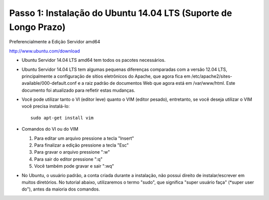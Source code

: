 Passo 1: Instalação do Ubuntu 14.04 LTS (Suporte de Longo Prazo)
------------------------------------------------------------------

Preferencialmente a Edição Servidor amd64

http://www.ubuntu.com/download

* Ubuntu Servidor 14.04 LTS amd64 tem todos os pacotes necessários.
* Ubuntu Servidor 14.04 LTS tem algumas pequenas diferenças comparadas com a versão 12.04 LTS, 
  principalmente a configuração de sítios eletrônicos do Apache, que agora fica em 
  /etc/apache2/sites-available/000-default.conf e a raiz padrão de documentos Web que agora está em /var/www/html. 
  Este documento foi atualizado para refletir estas mudanças.
* Você pode utilizar tanto o VI (editor leve) quanto o VIM (editor pesado), entretanto, se você deseja utilizar 
  o VIM você precisa instalá-lo::
  
    sudo apt-get install vim
    
* Comandos do VI ou do VIM

  #. Para editar um arquivo pressione a tecla "Insert"
  #. Para finalizar a edição pressione a tecla "Esc"
  #. Para gravar o arquivo pressione ":w"
  #. Para sair do editor pressione ":q"
  #. Você também pode gravar e sair ":wq"

* No Ubuntu, o usuário padrão, a conta criada durante a instalação, não possui direito de instalar/escrever em muitos diretórios. 
  No tutorial abaixo, utilizaremos o termo "sudo", que significa "super usuário faça" (*super user do"), antes da maioria dos comandos.
  
